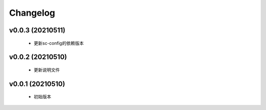 Changelog
=========

v0.0.3 (20210511)
-----------------

    - 更新sc-config的依赖版本

v0.0.2 (20210510)
-----------------

    - 更新说明文件

v0.0.1 (20210510)
-----------------

    - 初始版本